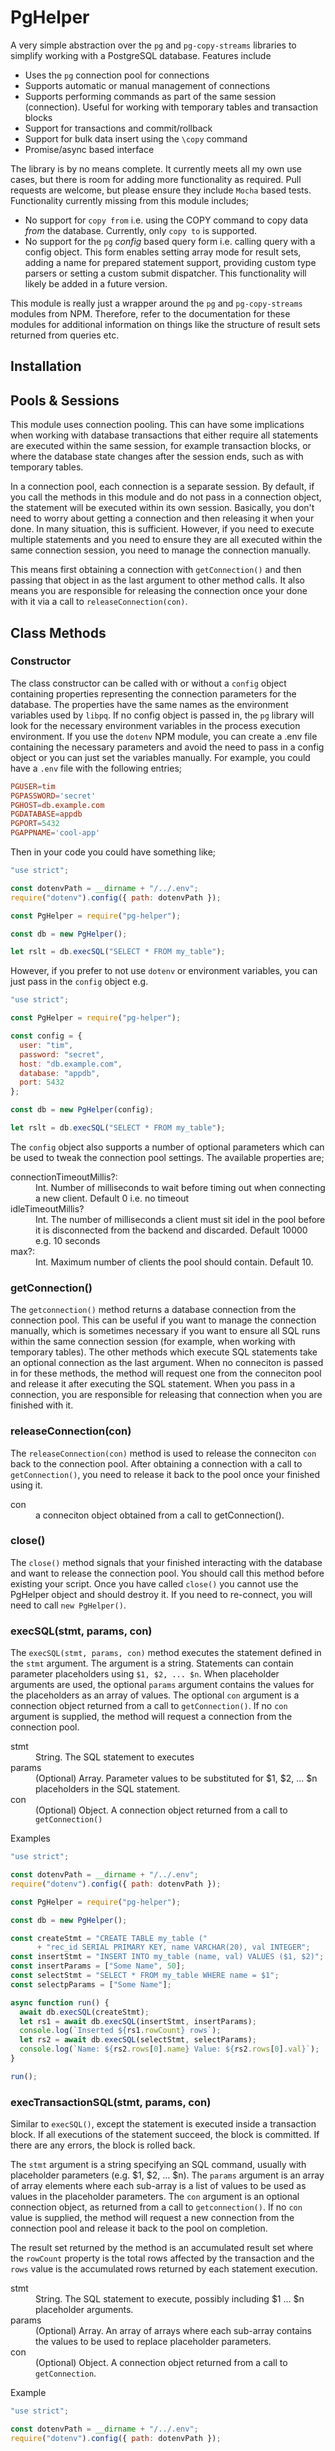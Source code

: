 #+OPTIONS: toc:2

* PgHelper

  A very simple abstraction over the =pg= and =pg-copy-streams= libraries to
  simplify working with a PostgreSQL database. Features include

  - Uses the =pg= connection pool for connections
  - Supports automatic or manual management of connections
  - Supports performing commands as part of the same session (connection).
    Useful for working with temporary tables and transaction blocks
  - Support for transactions and commit/rollback
  - Support for bulk data insert using the =\copy= command
  - Promise/async based interface

  The library is by no means complete. It currently meets all my own use cases,
  but there is room for adding more functionality as required. Pull requests are
  welcome, but please ensure they include =Mocha= based tests. Functionality
  currently missing from this module includes;

  - No support for =copy from= i.e. using the COPY command to copy data /from/
    the database. Currently, only =copy to= is supported.
  - No support for the =pg= /config/ based query form i.e. calling query with a
    config object. This form enables setting array mode for result sets, adding
    a name for prepared statement support, providing custom type parsers or
    setting a custom submit dispatcher. This functionality will likely be added
    in a future version.

  This module is really just a wrapper around the =pg= and =pg-copy-streams=
  modules from NPM. Therefore, refer to the documentation for these modules for
  additional information on things like the structure of result sets returned
  from queries etc.

** Installation

** Pools & Sessions

   This module uses connection pooling. This can have some implications when
   working with database transactions that either require all statements are
   executed within the same session, for example transaction blocks, or where
   the database state changes after the session ends, such as with temporary
   tables.

   In a connection pool, each connection is a separate session. By default, if
   you call the methods in this module and do not pass in a connection object,
   the statement will be executed within its own session. Basically, you don't
   need to worry about getting a connection and then releasing it when your
   done. In many situation, this is sufficient. However, if you need to execute
   multiple statements and you need to ensure they are all executed within the
   same connection session, you need to manage the connection manually.

   This means first obtaining a connection with =getConnection()= and then
   passing that object in as the last argument to other method calls. It also
   means you are responsible for releasing the connection once your done with it
   via a call to =releaseConnection(con)=.

** Class Methods

*** Constructor

    The class constructor can be called with or without a =config= object
    containing properties representing the connection parameters for the
    database. The properties have the same names as the environment variables
    used by =libpq=. If no config object is passed in, the =pg= library will
    look for the necessary environment variables in the process execution
    environment. If you use the =dotenv= NPM module, you can create a .env file
    containing the necessary parameters and avoid the need to pass in a config
    object or you can just set the variables manually. For example, you could
    have a =.env= file with the following entries;

    #+begin_src conf
      PGUSER=tim
      PGPASSWORD='secret'
      PGHOST=db.example.com
      PGDATABASE=appdb
      PGPORT=5432
      PGAPPNAME='cool-app'
    #+end_src

    Then in your code you could have something like;

    #+begin_src js
      "use strict";

      const dotenvPath = __dirname + "/../.env";
      require("dotenv").config({ path: dotenvPath });

      const PgHelper = require("pg-helper");

      const db = new PgHelper();

      let rslt = db.execSQL("SELECT * FROM my_table");
    #+end_src

    However, if you prefer to not use =dotenv= or environment variables, you can
    just pass in the =config= object e.g.

    #+begin_src js
      "use strict";

      const PgHelper = require("pg-helper");

      const config = {
        user: "tim",
        password: "secret",
        host: "db.example.com",
        database: "appdb",
        port: 5432
      };

      const db = new PgHelper(config);

      let rslt = db.execSQL("SELECT * FROM my_table");
    #+end_src

    The =config= object also supports a number of optional parameters which can
    be used to tweak the connection pool settings. The available properties are;

    - connectionTimeoutMillis?: :: Int. Number of milliseconds to wait before
      timing out when connecting a new client. Default 0 i.e. no timeout
    - idleTimeoutMillis? :: Int. The number of milliseconds a client must sit
      idel in the pool before it is disconnected from the backend and discarded.
      Default 10000 e.g. 10 seconds
    - max?: :: Int. Maximum number of clients the pool should contain.
      Default 10.

*** getConnection()

    The =getconnection()= method returns a database connection from the
    connection pool. This can be useful if you want to manage the connection
    manually, which is sometimes necessary if you want to ensure all SQL runs
    within the same connection session (for example, when working with temporary
    tables). The other methods which execute SQL statements take an optional
    connection as the last argument. When no conneciton is passed in for these
    methods, the method will request one from the conneciton pool and release it
    after executing the SQL statement. When you pass in a connection, you are
    responsible for releasing that connection when you are finished with it.

*** releaseConnection(con)

    The =releaseConnection(con)= method is used to release the conneciton =con=
    back to the connection pool. After obtaining a connection with a call to
    =getConnection()=, you need to release it back to the pool once your
    finished using it.

    - con :: a conneciton object obtained from a call to getConnection().

*** close()

    The =close()= method signals that your finished interacting with the
    database and want to release the connection pool. You should call this
    method before existing your script. Once you have called =close()= you
    cannot use the PgHelper object and should destroy it. If you need to
    re-connect, you will need to call =new PgHelper()=.

*** execSQL(stmt, params, con)

    The =execSQL(stmt, params, con)= method executes the statement defined in
    the =stmt= argument. The argument is a string. Statements can contain
    parameter placeholders using =$1, $2, ... $n=. When placeholder arguments
    are used, the optional =params= argument contains the values for the
    placeholders as an array of values. The optional =con= argument is a
    connection object returned from a call to =getConnection()=. If no =con=
    argument is supplied, the method will request a connection from the
    connection pool.

    - stmt :: String. The SQL statement to executes
    - params :: (Optional) Array. Parameter values to be substituted for $1, $2, ... $n
      placeholders in the SQL statement.
    - con :: (Optional) Object. A connection object returned from a call to
      =getConnection()=

    Examples

    #+begin_src js
      "use strict";

      const dotenvPath = __dirname + "/../.env";
      require("dotenv").config({ path: dotenvPath });

      const PgHelper = require("pg-helper");

      const db = new PgHelper();

      const createStmt = "CREATE TABLE my_table ("
            + "rec_id SERIAL PRIMARY KEY, name VARCHAR(20), val INTEGER";
      const insertStmt = "INSERT INTO my_table (name, val) VALUES ($1, $2)";
      const insertParams = ["Some Name", 50];
      const selectStmt = "SELECT * FROM my_table WHERE name = $1";
      const selectpParams = ["Some Name"];

      async function run() {
        await db.execSQL(createStmt);
        let rs1 = await db.execSQL(insertStmt, insertParams);
        console.log(`Inserted ${rs1.rowCount} rows`);
        let rs2 = await db.execSQL(selectStmt, selectParams);
        console.log(`Name: ${rs2.rows[0].name} Value: ${rs2.rows[0].val}`);
      }

      run();
    #+end_src

*** execTransactionSQL(stmt, params, con)

    Similar to =execSQL()=, except the statement is executed inside a
    transaction block. If all executions of the statement succeed, the block is
    committed. If there are any errors, the block is rolled back.

    The =stmt= argument is a string specifying an SQL command, usually with
    placeholder parameters (e.g. $1, $2, ... $n). The =params= argument is an
    array of array elements where each sub-array is a list of values to be used
    as values in the placeholder parameters. The =con= argument is an optional
    connection object, as returned from a call to =getconnection()=. If no =con=
    value is supplied, the method will request a new connection from the
    connection pool and release it back to the pool on completion.

    The result set returned by the method is an accumulated result set where the
    =rowCount= property is the total rows affected by the transaction and the
    =rows= value is the accumulated rows returned by each statement execution.

    - stmt :: String. The SQL statement to execute, possibly including $1 ... $n
      placeholder arguments.
    - params :: (Optional) Array. An array of arrays where each sub-array
      contains the values to be used to replace placeholder parameters.
    - con :: (Optional) Object. A connection object returned from a call to
      =getConnection=.

    Example

    #+begin_src js
      "use strict";

      const dotenvPath = __dirname + "/../.env";
      require("dotenv").config({ path: dotenvPath });

      const PgHelper = require("pg-helper");

      const db = new PgHelper();

      const stmt = "UPDATE my_table SET col1 = $1 WHERE col2 = $2";
      const params = [["val1", 20], ["val2", 30], ["val3", 40]];

      db.execTransactionSQL(stmt, params)
        .then(rslt => {
          console.log(`${rslt.rowCount} rows updated`);
        })
        .catch(err => {
          console.log(err.message);
        });
    #+end_src

*** copyInsert(stmt, stringifyFn, data, con)

    The =copyInsert(stmt, stringifyFn, data, con)= method uses the Postgres COPY
    command to insert records into a database table. For large record sets, this
    can be much faster than using standard SQL INSERT commands. The COPY
    statement format must comply with Postres COPY command (see Postgres
    documentation for details) For example

    #+begin_src sql
      COPY my_table (col1, col2, col3, col4)
      FROM STDIN WITH DELIMITER '\t' CSV QUOTE ''''
    #+end_src

    The above statement essentially says that the COPY command will expect
    records in a CSV format where fields are separated by a tab character with
    single quotes used for fields requiring quoting (like strings or dates). The stringifyFn will accept a record in whatever format you
    require and convert it into a string with values, like strings, quoted with
    single quotes and fields separated by a tab. The string should end with a
    newline character. Some values will need conversion to formats which
    Postgres will understand e.g. date strings or JSON data etc. This can be a
    little tricky to work out. Sometimes, it can be useful to write the data to
    a file in what you think is the correct format and then use psql to try
    inserting it into the database. This will sometimes provide error messages
    which are more meaningful and can be easier for experimentation.

    The =data= argument is an array of records. The records can be in any format
    e.g. objects, arrays of data etc. All that is necessary is that the
    =stringifyFn= function is able to understand the format and generate the
    necessary string representation.

    The =con= argument is a connection object returned by a call to
    =getConnection()=. If it is not supplied, the method will request a new
    connection from the connection pool and release it once the statement
    execution has completed.

    The method returns a result set object with only one property, =rowCount=,
    the number of records inserted by the copy command. Note that the COPY
    command is an all or nothing command. The command is executed inside a
    transaction and if any errors occur, all inserts are rolled back.

    - stmt :: String. A Postgres COPY statement.
    - stringifyFn :: Function. A function of one argument which accepts a record
      and returns a suitable string representation for insertion using the COPY
      command.
    - data :: Array. An array of data records to be inserted into the database
    - con :: Object. A connection object as returned from a call to =getConnection()=.

    Example

    #+begin_src js
      "use strict";

      const dotenvPath = __dirname + "/../.env";
      require("dotenv").config({ path: dotenvPath });

      const PgHelper = require("pg-helper");

      // Could just use something like moment.js here!
      const dateStr = (d) => {
        const year = d.getFullYear();
        const month = d.getMonth() + 1;
        const day = d.getDate();

        return `${year}-${month < 10 ? `0${month}` : month}-${
          day < 10 ? `0${day}` : day
        }`;
      };

      // SQL statement to execute to do insert using COPY
      const stmt =
          "COPY my_table " +
          "(rec_date, rec_title, rec_cost, rec_order) " +
          "FROM STDIN DELIMITER '\t' CSV QUOTE ''''";

      // Some data to insert
      const data = [
        {
          recDate: new Date(),
          title: "First Record",
          cost: 2.5,
          order: 1,
        },
        {
          recDate: new Date("2021-01-01"),
          title: "Second Record",
          cost: 4.5,
          order: 2,
        },
        {
          recDate: new Date("2021-01-15"),
          title: "Third Record",
          cost: 6.75,
          order: 3,
        },
        {
          recDate: new Date("2021-02-10"),
          title: "Forth Record",
          cost: 10.5,
          order: 4,
        },
      ];

      const toString = (r) => {
        return `'${dateStr(r.recDate)}'\t'${r.title}'\t${r.cost}\t${r.order}\n`;
      };

      const db = new PgHelper();

      db.copyInsert(stmt, toString, data)
        .then(rslt => {
          console.log(`${rslt.rowCount} rows inserted`);
          return db.query("SELECT * FROM my_table");
        })
        .then(rslt => {
          for (let r of rslt.rows) {
            console.log(`ID: ${r.rec_id} Date: ${r.rec_date} Title: ${r.rec_title}`);
          }
          return db.close();
        })
        .catch(err => {
          console.error(err.message);
        });
    #+end_src

*** poolStatus()

    Returns an object containing information about the current state of the
    connection pool. The object properties are;

    - clientCount: :: The current number of clients connected to the backend
      database
    - idleCount: :: The number of connections currently idel
    - waitingCount: :: The number of connection requests waiting to be satisfied

** Bug Reports & Issues

   Please report bugs via the issues page on github at
   https://github.com/theophilusx/pg-helper . Please make sure to include the
   following information in all reports

   - pg-helper version
   - Node version
   - PostgreSQL version
   - Client platform (Linux, Mac, Windows)
   - Database platform

   If possible, include a small reproducible example e.g. simple script which
   exhibits the issue you are encountering. There is a much higher chance of a
   quick fix if I am able to reproduce the problem.

  Please note that I am not a windows user and have not used that platform in
  any meaningful way since around 1997. While I am happy to try and run up a
  Windows virtual for testing purposes, I have little experience on that
  platform. However, I am happy to work with anyone experiencing issues on
  Windows to try and resolve any issues.

** Version History
